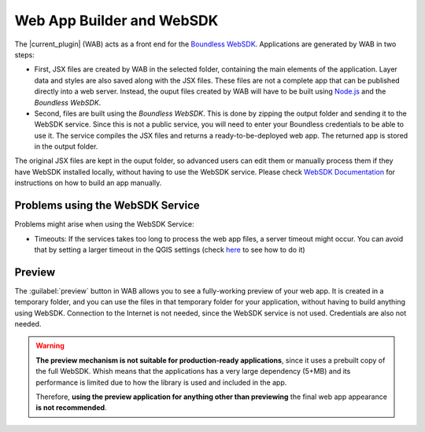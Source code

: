 .. _qgis.webappbuilder.wabandwebsdk:

Web App Builder and WebSDK
==========================

The |current_plugin| (WAB) acts as a front end for the `Boundless WebSDK <https://connect.boundlessgeo.com/docs/suite/sdk/latest/>`_. Applications are generated by WAB in two steps:

- First, JSX files are created by WAB in the selected folder, containing the main elements of the application. Layer data and styles are also saved along with the JSX files. These files are not a complete app that can be published directly into a web server. Instead, the ouput files created by WAB will have to be built using `Node.js <https://nodejs.org>`_ and the *Boundless WebSDK*.

- Second, files are built using the *Boundless WebSDK*. This is done by zipping the output folder and sending it to the WebSDK service. Since this is not a public service, you will need to enter your Boundless credentials to be able to use it. The service compiles the JSX files and returns a ready-to-be-deployed web app. The returned app is stored in the output folder.

The original JSX files are kept in the ouput folder, so advanced users can edit them or manually process them if they have WebSDK installed locally, without having to use the WebSDK service. Please check `WebSDK Documentation <https://connect.boundlessgeo.com/docs/suite/sdk/latest/wab.html>`_ for instructions on how to build an app manually.

Problems using the WebSDK Service
---------------------------------

Problems might arise when using the WebSDK Service:

- Timeouts: If the services takes too long to process the web app files, a server timeout might occur. You can avoid that by setting a larger timeout in the QGIS settings (check `here <https://docs.qgis.org/2.14/en/docs/user_manual/introduction/qgis_configuration.html#network-menu>`_ to see how to do it)


Preview
-------

The :guilabel:`preview` button in WAB allows you to see a fully-working preview of your web app. It is created in a temporary folder, and you can use the files in that temporary folder for your application, without having to build anything using WebSDK. Connection to the Internet is not needed, since the WebSDK service is not used. Credentials are also not needed. 

.. warning::
   
   **The preview mechanism is not suitable for production-ready applications**, since it uses a prebuilt copy of the full WebSDK. Whish means that the applications has a very large dependency (5+MB) and its performance is limited due to how the library is used and included in the app. 

   Therefore, **using the preview application for anything other than previewing** the final web app appearance **is not recommended**.
